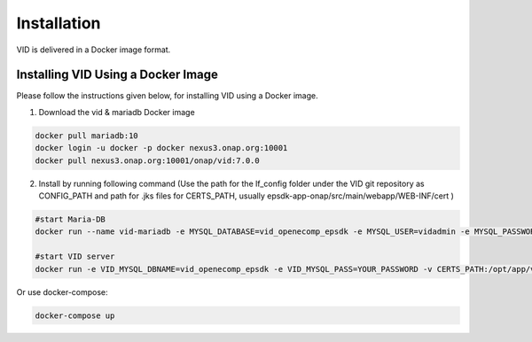 .. This work is licensed under a Creative Commons Attribution 4.0 International License.
.. http://creativecommons.org/licenses/by/4.0

Installation
============

VID is delivered in a Docker image format.

Installing VID Using a Docker Image
-----------------------------------

Please follow the instructions given below, for installing VID using a Docker image.

1. Download the vid & mariadb Docker image

.. code-block:: bash

  docker pull mariadb:10
  docker login -u docker -p docker nexus3.onap.org:10001
  docker pull nexus3.onap.org:10001/onap/vid:7.0.0

2. Install by running following command (Use the path for the lf_config folder under the VID git repository as CONFIG_PATH and path for .jks files for CERTS_PATH, usually epsdk-app-onap/src/main/webapp/WEB-INF/cert )

.. code-block:: bash

   #start Maria-DB
   docker run --name vid-mariadb -e MYSQL_DATABASE=vid_openecomp_epsdk -e MYSQL_USER=vidadmin -e MYSQL_PASSWORD=YOUR_PASSWORD -e MYSQL_ROOT_PASSWORD=ROOT_PASSWORD -v CONFIG_PATH/vid-my.cnf:/etc/mysql/my.cnf -v /var/lib/mysql -d mariadb:10
   
   #start VID server
   docker run -e VID_MYSQL_DBNAME=vid_openecomp_epsdk -e VID_MYSQL_PASS=YOUR_PASSWORD -v CERTS_PATH:/opt/app/vid/etc --name vid-server -p 8080:8080 --link vid-mariadb:vid-mariadb-docker-instance -d nexus3.onap.org:10001/onap/vid:7.0.0

Or use docker-compose:

.. code-block:: bash

   docker-compose up
